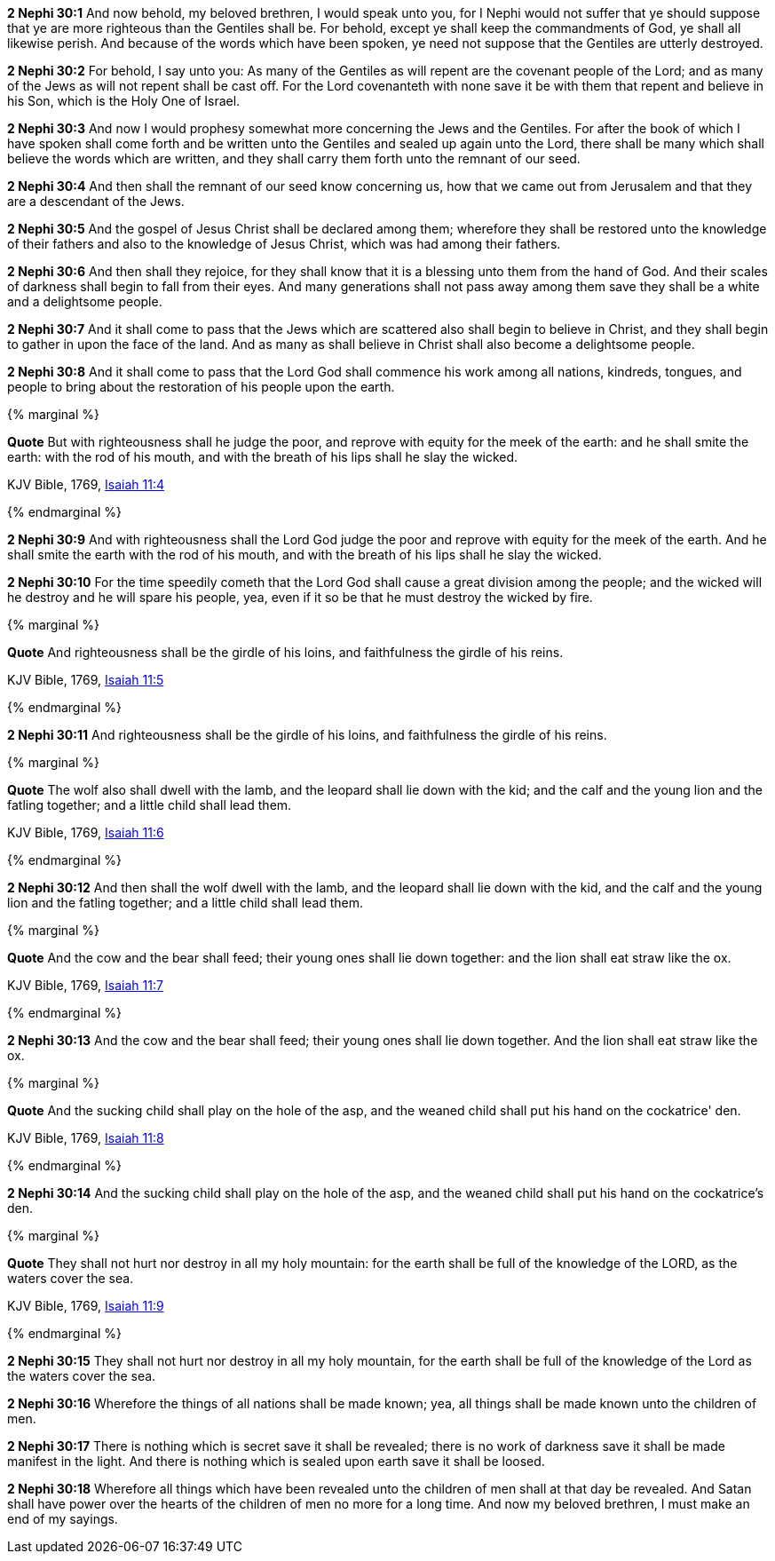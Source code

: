 *2 Nephi 30:1* And now behold, my beloved brethren, I would speak unto you, for I Nephi would not suffer that ye should suppose that ye are more righteous than the Gentiles shall be. For behold, except ye shall keep the commandments of God, ye shall all likewise perish. And because of the words which have been spoken, ye need not suppose that the Gentiles are utterly destroyed.

*2 Nephi 30:2* For behold, I say unto you: As many of the Gentiles as will repent are the covenant people of the Lord; and as many of the Jews as will not repent shall be cast off. For the Lord covenanteth with none save it be with them that repent and believe in his Son, which is the Holy One of Israel.

*2 Nephi 30:3* And now I would prophesy somewhat more concerning the Jews and the Gentiles. For after the book of which I have spoken shall come forth and be written unto the Gentiles and sealed up again unto the Lord, there shall be many which shall believe the words which are written, and they shall carry them forth unto the remnant of our seed.

*2 Nephi 30:4* And then shall the remnant of our seed know concerning us, how that we came out from Jerusalem and that they are a descendant of the Jews.

*2 Nephi 30:5* And the gospel of Jesus Christ shall be declared among them; wherefore they shall be restored unto the knowledge of their fathers and also to the knowledge of Jesus Christ, which was had among their fathers.

*2 Nephi 30:6* And then shall they rejoice, for they shall know that it is a blessing unto them from the hand of God. And their scales of darkness shall begin to fall from their eyes. And many generations shall not pass away among them save they shall be a white and a delightsome people.

*2 Nephi 30:7* And it shall come to pass that the Jews which are scattered also shall begin to believe in Christ, and they shall begin to gather in upon the face of the land. And as many as shall believe in Christ shall also become a delightsome people.

*2 Nephi 30:8* And it shall come to pass that the Lord God shall commence his work among all nations, kindreds, tongues, and people to bring about the restoration of his people upon the earth.

{% marginal %}
****
*Quote* But with righteousness shall he judge the poor, and reprove with equity for the meek of the earth: and he shall smite the earth: with the rod of his mouth, and with the breath of his lips shall he slay the wicked.

KJV Bible, 1769, http://www.kingjamesbibleonline.org/Isaiah-Chapter-11/[Isaiah 11:4]
****
{% endmarginal %}


*2 Nephi 30:9* [yellow-background]#And with righteousness shall the Lord God judge the poor and reprove with equity for the meek of the earth. And he shall smite the earth with the rod of his mouth, and with the breath of his lips shall he slay the wicked.#

*2 Nephi 30:10* For the time speedily cometh that the Lord God shall cause a great division among the people; and the wicked will he destroy and he will spare his people, yea, even if it so be that he must destroy the wicked by fire.

{% marginal %}
****
*Quote* And righteousness shall be the girdle of his loins, and faithfulness the girdle of his reins.

KJV Bible, 1769, http://www.kingjamesbibleonline.org/Isaiah-Chapter-11/[Isaiah 11:5]
****
{% endmarginal %}


*2 Nephi 30:11* [yellow-background]#And righteousness shall be the girdle of his loins, and faithfulness the girdle of his reins.#

{% marginal %}
****
*Quote* The wolf also shall dwell with the lamb, and the leopard shall lie down with the kid; and the calf and the young lion and the fatling together; and a little child shall lead them.

KJV Bible, 1769, http://www.kingjamesbibleonline.org/Isaiah-Chapter-11/[Isaiah 11:6]
****
{% endmarginal %}


*2 Nephi 30:12* [yellow-background]#And then shall the wolf dwell with the lamb, and the leopard shall lie down with the kid, and the calf and the young lion and the fatling together; and a little child shall lead them.#

{% marginal %}
****
*Quote* And the cow and the bear shall feed; their young ones shall lie down together: and the lion shall eat straw like the ox.

KJV Bible, 1769, http://www.kingjamesbibleonline.org/Isaiah-Chapter-11/[Isaiah 11:7]
****
{% endmarginal %}


*2 Nephi 30:13* [yellow-background]#And the cow and the bear shall feed; their young ones shall lie down together. And the lion shall eat straw like the ox.#

{% marginal %}
****
*Quote* And the sucking child shall play on the hole of the asp, and the weaned child shall put his hand on the cockatrice' den.

KJV Bible, 1769, http://www.kingjamesbibleonline.org/Isaiah-Chapter-11/[Isaiah 11:8]
****
{% endmarginal %}


*2 Nephi 30:14* [yellow-background]#And the sucking child shall play on the hole of the asp, and the weaned child shall put his hand on the cockatrice's den.#

{% marginal %}
****
*Quote* They shall not hurt nor destroy in all my holy mountain: for the earth shall be full of the knowledge of the LORD, as the waters cover the sea.

KJV Bible, 1769, http://www.kingjamesbibleonline.org/Isaiah-Chapter-11/[Isaiah 11:9]
****
{% endmarginal %}


*2 Nephi 30:15* [yellow-background]#They shall not hurt nor destroy in all my holy mountain, for the earth shall be full of the knowledge of the Lord as the waters cover the sea.#

*2 Nephi 30:16* Wherefore the things of all nations shall be made known; yea, all things shall be made known unto the children of men.

*2 Nephi 30:17* There is nothing which is secret save it shall be revealed; there is no work of darkness save it shall be made manifest in the light. And there is nothing which is sealed upon earth save it shall be loosed.

*2 Nephi 30:18* Wherefore all things which have been revealed unto the children of men shall at that day be revealed. And Satan shall have power over the hearts of the children of men no more for a long time. And now my beloved brethren, I must make an end of my sayings.

